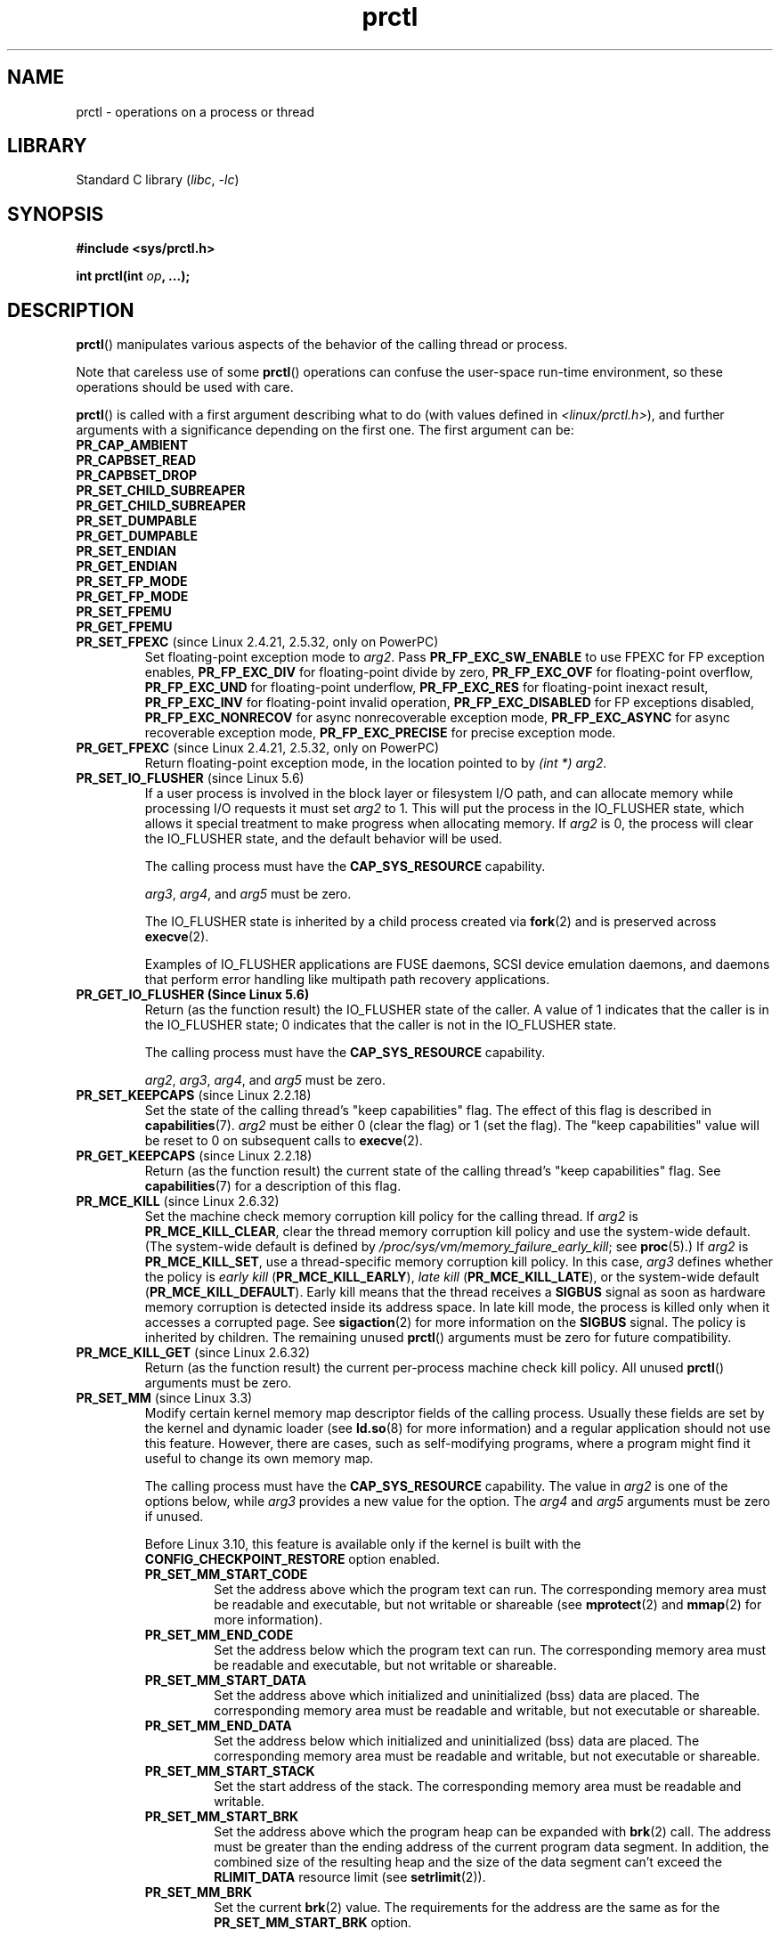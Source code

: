 .\" Copyright (C) 1998 Andries Brouwer (aeb@cwi.nl)
.\" and Copyright (C) 2002, 2006, 2008, 2012, 2013, 2015 Michael Kerrisk <mtk.manpages@gmail.com>
.\" and Copyright Guillem Jover <guillem@hadrons.org>
.\" and Copyright (C) 2010 Andi Kleen <andi@firstfloor.org>
.\" and Copyright (C) 2012 Cyrill Gorcunov <gorcunov@openvz.org>
.\" and Copyright (C) 2014 Dave Hansen / Intel
.\" and Copyright (c) 2016 Eugene Syromyatnikov <evgsyr@gmail.com>
.\" and Copyright (c) 2018 Konrad Rzeszutek Wilk <konrad.wilk@oracle.com>
.\" and Copyright (c) 2020 Dave Martin <Dave.Martin@arm.com>
.\"
.\" SPDX-License-Identifier: Linux-man-pages-copyleft
.\"
.\" Modified Thu Nov 11 04:19:42 MET 1999, aeb: added PR_GET_PDEATHSIG
.\" Modified 27 Jun 02, Michael Kerrisk
.\" 	Added
.\"	PR_SET_KEEPCAPS, PR_GET_KEEPCAPS
.\" Modified 2006-08-30 Guillem Jover <guillem@hadrons.org>
.\"	Updated Linux versions where the options where introduced.
.\"	Added PR_SET_TIMING, PR_GET_TIMING, PR_SET_NAME, PR_GET_NAME,
.\"	PR_SET_UNALIGN, PR_GET_UNALIGN,
.\"	PR_SET_FPEXC, PR_GET_FPEXC
.\" 2008-06-13 Erik Bosman, <ejbosman@cs.vu.nl>
.\"     Document PR_GET_TSC and PR_SET_TSC.
.\" 2008-06-15 mtk, Document PR_SET_SECCOMP, PR_GET_SECCOMP
.\" 2009-10-03 Andi Kleen, document PR_MCE_KILL
.\" 2012-04 Cyrill Gorcunov, Document PR_SET_MM
.\" 2012-04-25 Michael Kerrisk, Document PR_TASK_PERF_EVENTS_DISABLE and
.\"				PR_TASK_PERF_EVENTS_ENABLE
.\" 2012-09-20 Kees Cook, update PR_SET_SECCOMP for mode 2
.\" 2012-09-20 Kees Cook, document PR_SET_NO_NEW_PRIVS, PR_GET_NO_NEW_PRIVS
.\" 2012-10-25 Michael Kerrisk, Document PR_SET_TIMERSLACK and
.\"                             PR_GET_TIMERSLACK
.\" 2013-01-10 Kees Cook, document PR_SET_PTRACER
.\" 2014-11-10 Dave Hansen, document PR_MPX_{EN,DIS}ABLE_MANAGEMENT
.\"
.\"
.TH prctl 2 (date) "Linux man-pages (unreleased)"
.SH NAME
prctl \- operations on a process or thread
.SH LIBRARY
Standard C library
.RI ( libc ", " \-lc )
.SH SYNOPSIS
.nf
.B #include <sys/prctl.h>
.P
.BI "int prctl(int " op ", ...);"
.fi
.SH DESCRIPTION
.BR prctl ()
manipulates various aspects of the behavior
of the calling thread or process.
.P
Note that careless use of some
.BR prctl ()
operations can confuse the user-space run-time environment,
so these operations should be used with care.
.P
.BR prctl ()
is called with a first argument describing what to do
(with values defined in \fI<linux/prctl.h>\fP), and further
arguments with a significance depending on the first one.
The first argument can be:
.\"
.TP
.B PR_CAP_AMBIENT
.TQ
.B PR_CAPBSET_READ
.TQ
.B PR_CAPBSET_DROP
.TQ
.B PR_SET_CHILD_SUBREAPER
.TQ
.B PR_GET_CHILD_SUBREAPER
.TQ
.B PR_SET_DUMPABLE
.TQ
.B PR_GET_DUMPABLE
.TQ
.B PR_SET_ENDIAN
.TQ
.B PR_GET_ENDIAN
.TQ
.B PR_SET_FP_MODE
.TQ
.B PR_GET_FP_MODE
.TQ
.B PR_SET_FPEMU
.TQ
.B PR_GET_FPEMU
.\" prctl PR_SET_FPEXC
.TP
.BR PR_SET_FPEXC " (since Linux 2.4.21, 2.5.32, only on PowerPC)"
Set floating-point exception mode to \fIarg2\fP.
Pass \fBPR_FP_EXC_SW_ENABLE\fP to use FPEXC for FP exception enables,
\fBPR_FP_EXC_DIV\fP for floating-point divide by zero,
\fBPR_FP_EXC_OVF\fP for floating-point overflow,
\fBPR_FP_EXC_UND\fP for floating-point underflow,
\fBPR_FP_EXC_RES\fP for floating-point inexact result,
\fBPR_FP_EXC_INV\fP for floating-point invalid operation,
\fBPR_FP_EXC_DISABLED\fP for FP exceptions disabled,
\fBPR_FP_EXC_NONRECOV\fP for async nonrecoverable exception mode,
\fBPR_FP_EXC_ASYNC\fP for async recoverable exception mode,
\fBPR_FP_EXC_PRECISE\fP for precise exception mode.
.\" prctl PR_GET_FPEXC
.TP
.BR PR_GET_FPEXC " (since Linux 2.4.21, 2.5.32, only on PowerPC)"
Return floating-point exception mode,
in the location pointed to by
.IR "(int\~*) arg2" .
.\" prctl PR_SET_IO_FLUSHER
.TP
.BR PR_SET_IO_FLUSHER " (since Linux 5.6)"
If a user process is involved in the block layer or filesystem I/O path,
and can allocate memory while processing I/O requests it must set
\fIarg2\fP to 1.
This will put the process in the IO_FLUSHER state,
which allows it special treatment to make progress when allocating memory.
If \fIarg2\fP is 0, the process will clear the IO_FLUSHER state, and
the default behavior will be used.
.IP
The calling process must have the
.B CAP_SYS_RESOURCE
capability.
.IP
.IR arg3 ,
.IR arg4 ,
and
.I arg5
must be zero.
.IP
The IO_FLUSHER state is inherited by a child process created via
.BR fork (2)
and is preserved across
.BR execve (2).
.IP
Examples of IO_FLUSHER applications are FUSE daemons, SCSI device
emulation daemons, and daemons that perform error handling like multipath
path recovery applications.
.\" prctl PR_GET_IO_FLUSHER
.TP
.B PR_GET_IO_FLUSHER (Since Linux 5.6)
Return (as the function result) the IO_FLUSHER state of the caller.
A value of 1 indicates that the caller is in the IO_FLUSHER state;
0 indicates that the caller is not in the IO_FLUSHER state.
.IP
The calling process must have the
.B CAP_SYS_RESOURCE
capability.
.IP
.IR arg2 ,
.IR arg3 ,
.IR arg4 ,
and
.I arg5
must be zero.
.\" prctl PR_SET_KEEPCAPS
.TP
.BR PR_SET_KEEPCAPS " (since Linux 2.2.18)"
Set the state of the calling thread's "keep capabilities" flag.
The effect of this flag is described in
.BR capabilities (7).
.I arg2
must be either 0 (clear the flag)
or 1 (set the flag).
The "keep capabilities" value will be reset to 0 on subsequent calls to
.BR execve (2).
.\" prctl PR_GET_KEEPCAPS
.TP
.BR PR_GET_KEEPCAPS " (since Linux 2.2.18)"
Return (as the function result) the current state of the calling thread's
"keep capabilities" flag.
See
.BR capabilities (7)
for a description of this flag.
.\" prctl PR_MCE_KILL
.TP
.BR PR_MCE_KILL " (since Linux 2.6.32)"
Set the machine check memory corruption kill policy for the calling thread.
If
.I arg2
is
.BR PR_MCE_KILL_CLEAR ,
clear the thread memory corruption kill policy and use the system-wide default.
(The system-wide default is defined by
.IR /proc/sys/vm/memory_failure_early_kill ;
see
.BR proc (5).)
If
.I arg2
is
.BR PR_MCE_KILL_SET ,
use a thread-specific memory corruption kill policy.
In this case,
.I arg3
defines whether the policy is
.I early kill
.RB ( PR_MCE_KILL_EARLY ),
.I late kill
.RB ( PR_MCE_KILL_LATE ),
or the system-wide default
.RB ( PR_MCE_KILL_DEFAULT ).
Early kill means that the thread receives a
.B SIGBUS
signal as soon as hardware memory corruption is detected inside
its address space.
In late kill mode, the process is killed only when it accesses a corrupted page.
See
.BR sigaction (2)
for more information on the
.B SIGBUS
signal.
The policy is inherited by children.
The remaining unused
.BR prctl ()
arguments must be zero for future compatibility.
.\" prctl PR_MCE_KILL_GET
.TP
.BR PR_MCE_KILL_GET " (since Linux 2.6.32)"
Return (as the function result)
the current per-process machine check kill policy.
All unused
.BR prctl ()
arguments must be zero.
.\" prctl PR_SET_MM
.TP
.BR PR_SET_MM " (since Linux 3.3)"
.\" commit 028ee4be34a09a6d48bdf30ab991ae933a7bc036
Modify certain kernel memory map descriptor fields
of the calling process.
Usually these fields are set by the kernel and dynamic loader (see
.BR ld.so (8)
for more information) and a regular application should not use this feature.
However, there are cases, such as self-modifying programs,
where a program might find it useful to change its own memory map.
.IP
The calling process must have the
.B CAP_SYS_RESOURCE
capability.
The value in
.I arg2
is one of the options below, while
.I arg3
provides a new value for the option.
The
.I arg4
and
.I arg5
arguments must be zero if unused.
.IP
Before Linux 3.10,
.\" commit 52b3694157e3aa6df871e283115652ec6f2d31e0
this feature is available only if the kernel is built with the
.B CONFIG_CHECKPOINT_RESTORE
option enabled.
.RS
.TP
.B PR_SET_MM_START_CODE
Set the address above which the program text can run.
The corresponding memory area must be readable and executable,
but not writable or shareable (see
.BR mprotect (2)
and
.BR mmap (2)
for more information).
.TP
.B PR_SET_MM_END_CODE
Set the address below which the program text can run.
The corresponding memory area must be readable and executable,
but not writable or shareable.
.TP
.B PR_SET_MM_START_DATA
Set the address above which initialized and
uninitialized (bss) data are placed.
The corresponding memory area must be readable and writable,
but not executable or shareable.
.TP
.B PR_SET_MM_END_DATA
Set the address below which initialized and
uninitialized (bss) data are placed.
The corresponding memory area must be readable and writable,
but not executable or shareable.
.TP
.B PR_SET_MM_START_STACK
Set the start address of the stack.
The corresponding memory area must be readable and writable.
.TP
.B PR_SET_MM_START_BRK
Set the address above which the program heap can be expanded with
.BR brk (2)
call.
The address must be greater than the ending address of
the current program data segment.
In addition, the combined size of the resulting heap and
the size of the data segment can't exceed the
.B RLIMIT_DATA
resource limit (see
.BR setrlimit (2)).
.TP
.B PR_SET_MM_BRK
Set the current
.BR brk (2)
value.
The requirements for the address are the same as for the
.B PR_SET_MM_START_BRK
option.
.P
The following options are available since Linux 3.5.
.\" commit fe8c7f5cbf91124987106faa3bdf0c8b955c4cf7
.TP
.B PR_SET_MM_ARG_START
Set the address above which the program command line is placed.
.TP
.B PR_SET_MM_ARG_END
Set the address below which the program command line is placed.
.TP
.B PR_SET_MM_ENV_START
Set the address above which the program environment is placed.
.TP
.B PR_SET_MM_ENV_END
Set the address below which the program environment is placed.
.IP
The address passed with
.BR PR_SET_MM_ARG_START ,
.BR PR_SET_MM_ARG_END ,
.BR PR_SET_MM_ENV_START ,
and
.B PR_SET_MM_ENV_END
should belong to a process stack area.
Thus, the corresponding memory area must be readable, writable, and
(depending on the kernel configuration) have the
.B MAP_GROWSDOWN
attribute set (see
.BR mmap (2)).
.TP
.B PR_SET_MM_AUXV
Set a new auxiliary vector.
The
.I arg3
argument should provide the address of the vector.
The
.I arg4
is the size of the vector.
.TP
.B PR_SET_MM_EXE_FILE
.\" commit b32dfe377102ce668775f8b6b1461f7ad428f8b6
Supersede the
.IR /proc/ pid /exe
symbolic link with a new one pointing to a new executable file
identified by the file descriptor provided in
.I arg3
argument.
The file descriptor should be obtained with a regular
.BR open (2)
call.
.IP
To change the symbolic link, one needs to unmap all existing
executable memory areas, including those created by the kernel itself
(for example the kernel usually creates at least one executable
memory area for the ELF
.I .text
section).
.IP
In Linux 4.9 and earlier, the
.\" commit 3fb4afd9a504c2386b8435028d43283216bf588e
.B PR_SET_MM_EXE_FILE
operation can be performed only once in a process's lifetime;
attempting to perform the operation a second time results in the error
.BR EPERM .
This restriction was enforced for security reasons that were subsequently
deemed specious,
and the restriction was removed in Linux 4.10 because some
user-space applications needed to perform this operation more than once.
.P
The following options are available since Linux 3.18.
.\" commit f606b77f1a9e362451aca8f81d8f36a3a112139e
.TP
.B PR_SET_MM_MAP
Provides one-shot access to all the addresses by passing in a
.I struct prctl_mm_map
(as defined in \fI<linux/prctl.h>\fP).
The
.I arg4
argument should provide the size of the struct.
.IP
This feature is available only if the kernel is built with the
.B CONFIG_CHECKPOINT_RESTORE
option enabled.
.TP
.B PR_SET_MM_MAP_SIZE
Returns the size of the
.I struct prctl_mm_map
the kernel expects.
This allows user space to find a compatible struct.
The
.I arg3
argument should be a pointer to an unsigned int.
.IP
This feature is available only if the kernel is built with the
.B CONFIG_CHECKPOINT_RESTORE
option enabled.
.RE
.\" prctl PR_SET_VMA
.TP
.BR PR_SET_VMA " (since Linux 5.17)"
.\" Commit 9a10064f5625d5572c3626c1516e0bebc6c9fe9b
Sets an attribute specified in
.I arg2
for virtual memory areas starting from the address specified in
.I arg3
and spanning the size specified in
.IR arg4 .
.I arg5
specifies the value of the attribute to be set.
.IP
Note that assigning an attribute to a virtual memory area
might prevent it from being merged with adjacent virtual memory areas
due to the difference in that attribute's value.
.IP
Currently,
.I arg2
must be one of:
.RS
.TP
.B PR_SET_VMA_ANON_NAME
Set a name for anonymous virtual memory areas.
.I arg5
should be a pointer to a null-terminated string containing the name.
The name length including null byte cannot exceed 80 bytes.
If
.I arg5
is NULL, the name of the appropriate anonymous virtual memory areas
will be reset.
The name can contain only printable ascii characters (including space),
except \[aq][\[aq], \[aq]]\[aq], \[aq]\e\[aq], \[aq]$\[aq], and \[aq]\[ga]\[aq].
.RE
.\" prctl PR_MPX_ENABLE_MANAGEMENT
.TP
.B PR_MPX_ENABLE_MANAGEMENT
.TQ
.BR PR_MPX_DISABLE_MANAGEMENT " (since Linux 3.19, removed in Linux 5.4; only on x86)"
.\" commit fe3d197f84319d3bce379a9c0dc17b1f48ad358c
.\" See also http://lwn.net/Articles/582712/
.\" See also https://gcc.gnu.org/wiki/Intel%20MPX%20support%20in%20the%20GCC%20compiler
Enable or disable kernel management of Memory Protection eXtensions (MPX)
bounds tables.
The
.IR arg2 ,
.IR arg3 ,
.IR arg4 ,
and
.I arg5
.\" commit e9d1b4f3c60997fe197bf0243cb4a41a44387a88
arguments must be zero.
.IP
MPX is a hardware-assisted mechanism for performing bounds checking on
pointers.
It consists of a set of registers storing bounds information
and a set of special instruction prefixes that tell the CPU on which
instructions it should do bounds enforcement.
There is a limited number of these registers and
when there are more pointers than registers,
their contents must be "spilled" into a set of tables.
These tables are called "bounds tables" and the MPX
.BR prctl ()
operations control
whether the kernel manages their allocation and freeing.
.IP
When management is enabled, the kernel will take over allocation
and freeing of the bounds tables.
It does this by trapping the #BR exceptions that result
at first use of missing bounds tables and
instead of delivering the exception to user space,
it allocates the table and populates the bounds directory
with the location of the new table.
For freeing, the kernel checks to see if bounds tables are
present for memory which is not allocated, and frees them if so.
.IP
Before enabling MPX management using
.BR PR_MPX_ENABLE_MANAGEMENT ,
the application must first have allocated a user-space buffer for
the bounds directory and placed the location of that directory in the
.I bndcfgu
register.
.IP
These calls fail if the CPU or kernel does not support MPX.
Kernel support for MPX is enabled via the
.B CONFIG_X86_INTEL_MPX
configuration option.
You can check whether the CPU supports MPX by looking for the
.I mpx
CPUID bit, like with the following command:
.IP
.in +4n
.EX
cat /proc/cpuinfo | grep \[aq] mpx \[aq]
.EE
.in
.IP
A thread may not switch in or out of long (64-bit) mode while MPX is
enabled.
.IP
All threads in a process are affected by these calls.
.IP
The child of a
.BR fork (2)
inherits the state of MPX management.
During
.BR execve (2),
MPX management is reset to a state as if
.B PR_MPX_DISABLE_MANAGEMENT
had been called.
.IP
For further information on Intel MPX, see the kernel source file
.IR Documentation/x86/intel_mpx.txt .
.IP
.\" commit f240652b6032b48ad7fa35c5e701cc4c8d697c0b
.\" See also https://lkml.kernel.org/r/20190705175321.DB42F0AD@viggo.jf.intel.com
Due to a lack of toolchain support,
.BR PR_MPX_ENABLE_MANAGEMENT " and " PR_MPX_DISABLE_MANAGEMENT
are not supported in Linux 5.4 and later.
.\" prctl PR_SET_NAME
.TP
.BR PR_SET_NAME " (since Linux 2.6.9)"
Set the name of the calling thread,
using the value in the location pointed to by
.IR "(char\~*) arg2" .
The name can be up to 16 bytes long,
.\" TASK_COMM_LEN in include/linux/sched.h
including the terminating null byte.
(If the length of the string, including the terminating null byte,
exceeds 16 bytes, the string is silently truncated.)
This is the same attribute that can be set via
.BR pthread_setname_np (3)
and retrieved using
.BR pthread_getname_np (3).
The attribute is likewise accessible via
.IR /proc/self/task/ tid /comm
(see
.BR proc (5)),
where
.I tid
is the thread ID of the calling thread, as returned by
.BR gettid (2).
.\" prctl PR_GET_NAME
.TP
.BR PR_GET_NAME " (since Linux 2.6.11)"
Return the name of the calling thread,
in the buffer pointed to by
.IR "(char\~*) arg2" .
The buffer should allow space for up to 16 bytes;
the returned string will be null-terminated.
.\" prctl PR_SET_NO_NEW_PRIVS
.TP
.BR PR_SET_NO_NEW_PRIVS " (since Linux 3.5)"
Set the calling thread's
.I no_new_privs
attribute to the value in
.IR arg2 .
With
.I no_new_privs
set to 1,
.BR execve (2)
promises not to grant privileges to do anything
that could not have been done without the
.BR execve (2)
call (for example,
rendering the set-user-ID and set-group-ID mode bits,
and file capabilities non-functional).
Once set, the
.I no_new_privs
attribute cannot be unset.
The setting of this attribute is inherited by children created by
.BR fork (2)
and
.BR clone (2),
and preserved across
.BR execve (2).
.IP
Since Linux 4.10,
the value of a thread's
.I no_new_privs
attribute can be viewed via the
.I NoNewPrivs
field in the
.IR /proc/ pid /status
file.
.IP
For more information, see the kernel source file
.I Documentation/userspace\-api/no_new_privs.rst
.\" commit 40fde647ccb0ae8c11d256d271e24d385eed595b
(or
.I Documentation/prctl/no_new_privs.txt
before Linux 4.13).
See also
.BR seccomp (2).
.\" prctl PR_GET_NO_NEW_PRIVS
.TP
.BR PR_GET_NO_NEW_PRIVS " (since Linux 3.5)"
Return (as the function result) the value of the
.I no_new_privs
attribute for the calling thread.
A value of 0 indicates the regular
.BR execve (2)
behavior.
A value of 1 indicates
.BR execve (2)
will operate in the privilege-restricting mode described above.
.\" prctl PR_PAC_RESET_KEYS
.\" commit ba830885656414101b2f8ca88786524d4bb5e8c1
.TP
.BR PR_PAC_RESET_KEYS " (since Linux 5.0, only on arm64)"
Securely reset the thread's pointer authentication keys
to fresh random values generated by the kernel.
.IP
The set of keys to be reset is specified by
.IR arg2 ,
which must be a logical OR of zero or more of the following:
.RS
.TP
.B PR_PAC_APIAKEY
instruction authentication key A
.TP
.B PR_PAC_APIBKEY
instruction authentication key B
.TP
.B PR_PAC_APDAKEY
data authentication key A
.TP
.B PR_PAC_APDBKEY
data authentication key B
.TP
.B PR_PAC_APGAKEY
generic authentication \[lq]A\[rq] key.
.IP
(Yes folks, there really is no generic B key.)
.RE
.IP
As a special case, if
.I arg2
is zero, then all the keys are reset.
Since new keys could be added in future,
this is the recommended way to completely wipe the existing keys
when establishing a clean execution context.
Note that there is no need to use
.B PR_PAC_RESET_KEYS
in preparation for calling
.BR execve (2),
since
.BR execve (2)
resets all the pointer authentication keys.
.IP
The remaining arguments
.IR arg3 ", " arg4 ", and " arg5
must all be zero.
.IP
If the arguments are invalid,
and in particular if
.I arg2
contains set bits that are unrecognized
or that correspond to a key not available on this platform,
then the call fails with error
.BR EINVAL .
.IP
.B Warning:
Because the compiler or run-time environment
may be using some or all of the keys,
a successful
.B PR_PAC_RESET_KEYS
may crash the calling process.
The conditions for using it safely are complex and system-dependent.
Don't use it unless you know what you are doing.
.IP
For more information, see the kernel source file
.I Documentation/arm64/pointer\-authentication.rst
.\"commit b693d0b372afb39432e1c49ad7b3454855bc6bed
(or
.I Documentation/arm64/pointer\-authentication.txt
before Linux 5.3).
.\" prctl PR_SET_PDEATHSIG
.TP
.BR PR_SET_PDEATHSIG " (since Linux 2.1.57)"
Set the parent-death signal
of the calling process to \fIarg2\fP (either a signal value
in the range
.RB [ 1 ,
.IR NSIG\~\-\~1 ],
or
.B 0
to clear).
This is the signal that the calling process will get when its
parent dies.
.IP
.IR Warning :
.\" https://bugzilla.kernel.org/show_bug.cgi?id=43300
the "parent" in this case is considered to be the
.I thread
that created this process.
In other words, the signal will be sent when that thread terminates
(via, for example,
.BR pthread_exit (3)),
rather than after all of the threads in the parent process terminate.
.IP
The parent-death signal is sent upon subsequent termination of the parent
thread and also upon termination of each subreaper process
(see
.BR PR_SET_CHILD_SUBREAPER (2const))
to which the caller is subsequently reparented.
If the parent thread and all ancestor subreapers have already terminated
by the time of the
.B PR_SET_PDEATHSIG
operation, then no parent-death signal is sent to the caller.
.IP
The parent-death signal is process-directed (see
.BR signal (7))
and, if the child installs a handler using the
.BR sigaction (2)
.B SA_SIGINFO
flag, the
.I si_pid
field of the
.I siginfo_t
argument of the handler contains the PID of the terminating parent process.
.IP
The parent-death signal setting is cleared for the child of a
.BR fork (2).
It is also
(since Linux 2.4.36 / 2.6.23)
.\" commit d2d56c5f51028cb9f3d800882eb6f4cbd3f9099f
cleared when executing a set-user-ID or set-group-ID binary,
or a binary that has associated capabilities (see
.BR capabilities (7));
otherwise, this value is preserved across
.BR execve (2).
The parent-death signal setting is also cleared upon changes to
any of the following thread credentials:
.\" FIXME capability changes can also trigger this; see
.\" kernel/cred.c::commit_creds in the Linux 5.6 source.
effective user ID, effective group ID, filesystem user ID,
or filesystem group ID.
.\" prctl PR_GET_PDEATHSIG
.TP
.BR PR_GET_PDEATHSIG " (since Linux 2.3.15)"
Return the current value of the parent process death signal,
in the location pointed to by
.IR "(int\~*) arg2" .
.\" prctl PR_SET_PTRACER
.TP
.BR PR_SET_PTRACER " (since Linux 3.4)"
.\" commit 2d514487faf188938a4ee4fb3464eeecfbdcf8eb
.\" commit bf06189e4d14641c0148bea16e9dd24943862215
This is meaningful only when the Yama LSM is enabled and in mode 1
("restricted ptrace", visible via
.IR /proc/sys/kernel/yama/ptrace_scope ).
When a "ptracer process ID" is passed in \fIarg2\fP,
the caller is declaring that the ptracer process can
.BR ptrace (2)
the calling process as if it were a direct process ancestor.
Each
.B PR_SET_PTRACER
operation replaces the previous "ptracer process ID".
Employing
.B PR_SET_PTRACER
with
.I arg2
set to 0 clears the caller's "ptracer process ID".
If
.I arg2
is
.BR PR_SET_PTRACER_ANY ,
the ptrace restrictions introduced by Yama are effectively disabled for the
calling process.
.IP
For further information, see the kernel source file
.I Documentation/admin\-guide/LSM/Yama.rst
.\" commit 90bb766440f2147486a2acc3e793d7b8348b0c22
(or
.I Documentation/security/Yama.txt
before Linux 4.13).
.\" prctl PR_SET_SECCOMP
.TP
.BR PR_SET_SECCOMP " (since Linux 2.6.23)"
.\" See http://thread.gmane.org/gmane.linux.kernel/542632
.\" [PATCH 0 of 2] seccomp updates
.\" andrea@cpushare.com
Set the secure computing (seccomp) mode for the calling thread, to limit
the available system calls.
The more recent
.BR seccomp (2)
system call provides a superset of the functionality of
.BR PR_SET_SECCOMP ,
and is the preferred interface for new applications.
.IP
The seccomp mode is selected via
.IR arg2 .
(The seccomp constants are defined in
.IR <linux/seccomp.h> .)
The following values can be specified:
.RS
.TP
.BR SECCOMP_MODE_STRICT " (since Linux 2.6.23)"
See the description of
.B SECCOMP_SET_MODE_STRICT
in
.BR seccomp (2).
.IP
This operation is available only
if the kernel is configured with
.B CONFIG_SECCOMP
enabled.
.TP
.BR SECCOMP_MODE_FILTER " (since Linux 3.5)"
The allowed system calls are defined by a pointer
to a Berkeley Packet Filter passed in
.IR arg3 .
This argument is a pointer to
.IR "struct sock_fprog" ;
it can be designed to filter
arbitrary system calls and system call arguments.
See the description of
.B SECCOMP_SET_MODE_FILTER
in
.BR seccomp (2).
.IP
This operation is available only
if the kernel is configured with
.B CONFIG_SECCOMP_FILTER
enabled.
.RE
.IP
For further details on seccomp filtering, see
.BR seccomp (2).
.\" prctl PR_GET_SECCOMP
.TP
.BR PR_GET_SECCOMP " (since Linux 2.6.23)"
Return (as the function result)
the secure computing mode of the calling thread.
If the caller is not in secure computing mode, this operation returns 0;
if the caller is in strict secure computing mode, then the
.BR prctl ()
call will cause a
.B SIGKILL
signal to be sent to the process.
If the caller is in filter mode, and this system call is allowed by the
seccomp filters, it returns 2; otherwise, the process is killed with a
.B SIGKILL
signal.
.IP
This operation is available only
if the kernel is configured with
.B CONFIG_SECCOMP
enabled.
.IP
Since Linux 3.8, the
.I Seccomp
field of the
.IR /proc/ pid /status
file provides a method of obtaining the same information,
without the risk that the process is killed; see
.BR proc (5).
.\" prctl PR_SET_SECUREBITS
.TP
.BR PR_SET_SECUREBITS " (since Linux 2.6.26)"
Set the "securebits" flags of the calling thread to the value supplied in
.IR arg2 .
See
.BR capabilities (7).
.\" prctl PR_GET_SECUREBITS
.TP
.BR PR_GET_SECUREBITS " (since Linux 2.6.26)"
Return (as the function result)
the "securebits" flags of the calling thread.
See
.BR capabilities (7).
.\" prctl PR_GET_SPECULATION_CTRL
.TP
.BR PR_GET_SPECULATION_CTRL " (since Linux 4.17)"
Return (as the function result)
the state of the speculation misfeature specified in
.IR arg2 .
Currently, the only permitted value for this argument is
.B PR_SPEC_STORE_BYPASS
(otherwise the call fails with the error
.BR ENODEV ).
.IP
The return value uses bits 0-3 with the following meaning:
.RS
.TP
.B PR_SPEC_PRCTL
Mitigation can be controlled per thread by
.BR PR_SET_SPECULATION_CTRL .
.TP
.B PR_SPEC_ENABLE
The speculation feature is enabled, mitigation is disabled.
.TP
.B PR_SPEC_DISABLE
The speculation feature is disabled, mitigation is enabled.
.TP
.B PR_SPEC_FORCE_DISABLE
Same as
.B PR_SPEC_DISABLE
but cannot be undone.
.TP
.BR PR_SPEC_DISABLE_NOEXEC " (since Linux 5.1)"
Same as
.BR PR_SPEC_DISABLE ,
but the state will be cleared on
.BR execve (2).
.RE
.IP
If all bits are 0,
then the CPU is not affected by the speculation misfeature.
.IP
If
.B PR_SPEC_PRCTL
is set, then per-thread control of the mitigation is available.
If not set,
.BR prctl ()
for the speculation misfeature will fail.
.IP
The
.IR arg3 ,
.IR arg4 ,
and
.I arg5
arguments must be specified as 0; otherwise the call fails with the error
.BR EINVAL .
.\" prctl PR_SET_SPECULATION_CTRL
.TP
.BR PR_SET_SPECULATION_CTRL " (since Linux 4.17)"
.\" commit b617cfc858161140d69cc0b5cc211996b557a1c7
.\" commit 356e4bfff2c5489e016fdb925adbf12a1e3950ee
Sets the state of the speculation misfeature specified in
.IR arg2 .
The speculation-misfeature settings are per-thread attributes.
.IP
Currently,
.I arg2
must be one of:
.RS
.TP
.B PR_SPEC_STORE_BYPASS
Set the state of the speculative store bypass misfeature.
.\" commit 9137bb27e60e554dab694eafa4cca241fa3a694f
.TP
.BR PR_SPEC_INDIRECT_BRANCH " (since Linux 4.20)"
Set the state of the indirect branch speculation misfeature.
.RE
.IP
If
.I arg2
does not have one of the above values,
then the call fails with the error
.BR ENODEV .
.IP
The
.I arg3
argument is used to hand in the control value,
which is one of the following:
.RS
.TP
.B PR_SPEC_ENABLE
The speculation feature is enabled, mitigation is disabled.
.TP
.B PR_SPEC_DISABLE
The speculation feature is disabled, mitigation is enabled.
.TP
.B PR_SPEC_FORCE_DISABLE
Same as
.BR PR_SPEC_DISABLE ,
but cannot be undone.
A subsequent
.BR prctl (\c
.IR arg2 ,
.BR PR_SPEC_ENABLE )
with the same value for
.I arg2
will fail with the error
.BR EPERM .
.\" commit 71368af9027f18fe5d1c6f372cfdff7e4bde8b48
.TP
.BR PR_SPEC_DISABLE_NOEXEC " (since Linux 5.1)"
Same as
.BR PR_SPEC_DISABLE ,
but the state will be cleared on
.BR execve (2).
Currently only supported for
.I arg2
equal to
.B PR_SPEC_STORE_BYPASS.
.RE
.IP
Any unsupported value in
.I arg3
will result in the call failing with the error
.BR ERANGE .
.IP
The
.I arg4
and
.I arg5
arguments must be specified as 0; otherwise the call fails with the error
.BR EINVAL .
.IP
The speculation feature can also be controlled by the
.B spec_store_bypass_disable
boot parameter.
This parameter may enforce a read-only policy which will result in the
.BR prctl ()
call failing with the error
.BR ENXIO .
For further details, see the kernel source file
.IR Documentation/admin\-guide/kernel\-parameters.txt .
.\" prctl PR_SVE_SET_VL
.\" commit 2d2123bc7c7f843aa9db87720de159a049839862
.\" linux-5.6/Documentation/arm64/sve.rst
.TP
.BR PR_SVE_SET_VL " (since Linux 4.15, only on arm64)"
Configure the thread's SVE vector length,
as specified by
.IR "(int) arg2" .
Arguments
.IR arg3 ,
.IR arg4 ,
and
.I arg5
are ignored.
.IP
The bits of
.I arg2
corresponding to
.B PR_SVE_VL_LEN_MASK
must be set to the desired vector length in bytes.
This is interpreted as an upper bound:
the kernel will select the greatest available vector length
that does not exceed the value specified.
In particular, specifying
.B SVE_VL_MAX
(defined in
.I <asm/sigcontext.h>)
for the
.B PR_SVE_VL_LEN_MASK
bits requests the maximum supported vector length.
.IP
In addition, the other bits of
.I arg2
must be set to one of the following combinations of flags:
.RS
.TP
.B 0
Perform the change immediately.
At the next
.BR execve (2)
in the thread,
the vector length will be reset to the value configured in
.IR /proc/sys/abi/sve_default_vector_length .
.TP
.B PR_SVE_VL_INHERIT
Perform the change immediately.
Subsequent
.BR execve (2)
calls will preserve the new vector length.
.TP
.B PR_SVE_SET_VL_ONEXEC
Defer the change, so that it is performed at the next
.BR execve (2)
in the thread.
Further
.BR execve (2)
calls will reset the vector length to the value configured in
.IR /proc/sys/abi/sve_default_vector_length .
.TP
.B "PR_SVE_SET_VL_ONEXEC | PR_SVE_VL_INHERIT"
Defer the change, so that it is performed at the next
.BR execve (2)
in the thread.
Further
.BR execve (2)
calls will preserve the new vector length.
.RE
.IP
In all cases,
any previously pending deferred change is canceled.
.IP
The call fails with error
.B EINVAL
if SVE is not supported on the platform, if
.I arg2
is unrecognized or invalid, or the value in the bits of
.I arg2
corresponding to
.B PR_SVE_VL_LEN_MASK
is outside the range
.BR SVE_VL_MIN .. SVE_VL_MAX
or is not a multiple of 16.
.IP
On success,
a nonnegative value is returned that describes the
.I selected
configuration.
If
.B PR_SVE_SET_VL_ONEXEC
was included in
.IR arg2 ,
then the configuration described by the return value
will take effect at the next
.BR execve (2).
Otherwise, the configuration is already in effect when the
.B PR_SVE_SET_VL
call returns.
In either case, the value is encoded in the same way as the return value of
.BR PR_SVE_GET_VL .
Note that there is no explicit flag in the return value
corresponding to
.BR PR_SVE_SET_VL_ONEXEC .
.IP
The configuration (including any pending deferred change)
is inherited across
.BR fork (2)
and
.BR clone (2).
.IP
For more information, see the kernel source file
.I Documentation/arm64/sve.rst
.\"commit b693d0b372afb39432e1c49ad7b3454855bc6bed
(or
.I Documentation/arm64/sve.txt
before Linux 5.3).
.IP
.B Warning:
Because the compiler or run-time environment
may be using SVE, using this call without the
.B PR_SVE_SET_VL_ONEXEC
flag may crash the calling process.
The conditions for using it safely are complex and system-dependent.
Don't use it unless you really know what you are doing.
.\" prctl PR_SVE_GET_VL
.TP
.BR PR_SVE_GET_VL " (since Linux 4.15, only on arm64)"
Get the thread's current SVE vector length configuration.
.IP
Arguments
.IR arg2 ", " arg3 ", " arg4 ", and " arg5
are ignored.
.IP
Provided that the kernel and platform support SVE,
this operation always succeeds,
returning a nonnegative value that describes the
.I current
configuration.
The bits corresponding to
.B PR_SVE_VL_LEN_MASK
contain the currently configured vector length in bytes.
The bit corresponding to
.B PR_SVE_VL_INHERIT
indicates whether the vector length will be inherited
across
.BR execve (2).
.IP
Note that there is no way to determine whether there is
a pending vector length change that has not yet taken effect.
.IP
For more information, see the kernel source file
.I Documentation/arm64/sve.rst
.\"commit b693d0b372afb39432e1c49ad7b3454855bc6bed
(or
.I Documentation/arm64/sve.txt
before Linux 5.3).
.TP
.\" prctl PR_SET_SYSCALL_USER_DISPATCH
.\" commit 1446e1df9eb183fdf81c3f0715402f1d7595d4
.BR PR_SET_SYSCALL_USER_DISPATCH " (since Linux 5.11, x86 only)"
Configure the Syscall User Dispatch mechanism
for the calling thread.
This mechanism allows an application
to selectively intercept system calls
so that they can be handled within the application itself.
Interception takes the form of a thread-directed
.B SIGSYS
signal that is delivered to the thread
when it makes a system call.
If intercepted,
the system call is not executed by the kernel.
.IP
To enable this mechanism,
.I arg2
should be set to
.BR PR_SYS_DISPATCH_ON .
Once enabled, further system calls will be selectively intercepted,
depending on a control variable provided by user space.
In this case,
.I arg3
and
.I arg4
respectively identify the
.I offset
and
.I length
of a single contiguous memory region in the process address space
from where system calls are always allowed to be executed,
regardless of the control variable.
(Typically, this area would include the area of memory
containing the C library.)
.IP
.I arg5
points to a char-sized variable
that is a fast switch to allow/block system call execution
without the overhead of doing another system call
to re-configure Syscall User Dispatch.
This control variable can either be set to
.B SYSCALL_DISPATCH_FILTER_BLOCK
to block system calls from executing
or to
.B SYSCALL_DISPATCH_FILTER_ALLOW
to temporarily allow them to be executed.
This value is checked by the kernel
on every system call entry,
and any unexpected value will raise
an uncatchable
.B SIGSYS
at that time,
killing the application.
.IP
When a system call is intercepted,
the kernel sends a thread-directed
.B SIGSYS
signal to the triggering thread.
Various fields will be set in the
.I siginfo_t
structure (see
.BR sigaction (2))
associated with the signal:
.RS
.IP \[bu] 3
.I si_signo
will contain
.BR SIGSYS .
.IP \[bu]
.I si_call_addr
will show the address of the system call instruction.
.IP \[bu]
.I si_syscall
and
.I si_arch
will indicate which system call was attempted.
.IP \[bu]
.I si_code
will contain
.BR SYS_USER_DISPATCH .
.IP \[bu]
.I si_errno
will be set to 0.
.RE
.IP
The program counter will be as though the system call happened
(i.e., the program counter will not point to the system call instruction).
.IP
When the signal handler returns to the kernel,
the system call completes immediately
and returns to the calling thread,
without actually being executed.
If necessary
(i.e., when emulating the system call on user space.),
the signal handler should set the system call return value
to a sane value,
by modifying the register context stored in the
.I ucontext
argument of the signal handler.
See
.BR sigaction (2),
.BR sigreturn (2),
and
.BR getcontext (3)
for more information.
.IP
If
.I arg2
is set to
.BR PR_SYS_DISPATCH_OFF ,
Syscall User Dispatch is disabled for that thread.
the remaining arguments must be set to 0.
.IP
The setting is not preserved across
.BR fork (2),
.BR clone (2),
or
.BR execve (2).
.IP
For more information,
see the kernel source file
.I Documentation/admin\-guide/syscall\-user\-dispatch.rst
.\" prctl PR_SET_TAGGED_ADDR_CTRL
.\" commit 63f0c60379650d82250f22e4cf4137ef3dc4f43d
.TP
.BR PR_SET_TAGGED_ADDR_CTRL " (since Linux 5.4, only on arm64)"
Controls support for passing tagged user-space addresses to the kernel
(i.e., addresses where bits 56\[em]63 are not all zero).
.IP
The level of support is selected by
.IR "arg2" ,
which can be one of the following:
.RS
.TP
.B 0
Addresses that are passed
for the purpose of being dereferenced by the kernel
must be untagged.
.TP
.B PR_TAGGED_ADDR_ENABLE
Addresses that are passed
for the purpose of being dereferenced by the kernel
may be tagged, with the exceptions summarized below.
.RE
.IP
The remaining arguments
.IR arg3 ", " arg4 ", and " arg5
must all be zero.
.\" Enforcement added in
.\" commit 3e91ec89f527b9870fe42dcbdb74fd389d123a95
.IP
On success, the mode specified in
.I arg2
is set for the calling thread and the return value is 0.
If the arguments are invalid,
the mode specified in
.I arg2
is unrecognized,
or if this feature is unsupported by the kernel
or disabled via
.IR /proc/sys/abi/tagged_addr_disabled ,
the call fails with the error
.BR EINVAL .
.IP
In particular, if
.BR prctl ( PR_SET_TAGGED_ADDR_CTRL ,
0, 0, 0, 0)
fails with
.BR EINVAL ,
then all addresses passed to the kernel must be untagged.
.IP
Irrespective of which mode is set,
addresses passed to certain interfaces
must always be untagged:
.RS
.IP \[bu] 3
.BR brk (2),
.BR mmap (2),
.BR shmat (2),
.BR shmdt (2),
and the
.I new_address
argument of
.BR mremap (2).
.IP
(Prior to Linux 5.6 these accepted tagged addresses,
but the behaviour may not be what you expect.
Don't rely on it.)
.IP \[bu]
\[oq]polymorphic\[cq] interfaces
that accept pointers to arbitrary types cast to a
.I void *
or other generic type, specifically
.BR prctl (),
.BR ioctl (2),
and in general
.BR setsockopt (2)
(only certain specific
.BR setsockopt (2)
options allow tagged addresses).
.RE
.IP
This list of exclusions may shrink
when moving from one kernel version to a later kernel version.
While the kernel may make some guarantees
for backwards compatibility reasons,
for the purposes of new software
the effect of passing tagged addresses to these interfaces
is unspecified.
.IP
The mode set by this call is inherited across
.BR fork (2)
and
.BR clone (2).
The mode is reset by
.BR execve (2)
to 0
(i.e., tagged addresses not permitted in the user/kernel ABI).
.IP
For more information, see the kernel source file
.IR Documentation/arm64/tagged\-address\-abi.rst .
.IP
.B Warning:
This call is primarily intended for use by the run-time environment.
A successful
.B PR_SET_TAGGED_ADDR_CTRL
call elsewhere may crash the calling process.
The conditions for using it safely are complex and system-dependent.
Don't use it unless you know what you are doing.
.\" prctl PR_GET_TAGGED_ADDR_CTRL
.\" commit 63f0c60379650d82250f22e4cf4137ef3dc4f43d
.TP
.BR PR_GET_TAGGED_ADDR_CTRL " (since Linux 5.4, only on arm64)"
Returns the current tagged address mode
for the calling thread.
.IP
Arguments
.IR arg2 ", " arg3 ", " arg4 ", and " arg5
must all be zero.
.IP
If the arguments are invalid
or this feature is disabled or unsupported by the kernel,
the call fails with
.BR EINVAL .
In particular, if
.BR prctl ( PR_GET_TAGGED_ADDR_CTRL ,
0, 0, 0, 0)
fails with
.BR EINVAL ,
then this feature is definitely either unsupported,
or disabled via
.IR /proc/sys/abi/tagged_addr_disabled .
In this case,
all addresses passed to the kernel must be untagged.
.IP
Otherwise, the call returns a nonnegative value
describing the current tagged address mode,
encoded in the same way as the
.I arg2
argument of
.BR PR_SET_TAGGED_ADDR_CTRL .
.IP
For more information, see the kernel source file
.IR Documentation/arm64/tagged\-address\-abi.rst .
.\"
.\" prctl PR_TASK_PERF_EVENTS_DISABLE
.TP
.BR PR_TASK_PERF_EVENTS_DISABLE " (since Linux 2.6.31)"
Disable all performance counters attached to the calling process,
regardless of whether the counters were created by
this process or another process.
Performance counters created by the calling process for other
processes are unaffected.
For more information on performance counters, see the Linux kernel source file
.IR tools/perf/design.txt .
.IP
Originally called
.BR PR_TASK_PERF_COUNTERS_DISABLE ;
.\" commit 1d1c7ddbfab358445a542715551301b7fc363e28
renamed (retaining the same numerical value)
in Linux 2.6.32.
.\"
.\" prctl PR_TASK_PERF_EVENTS_ENABLE
.TP
.BR PR_TASK_PERF_EVENTS_ENABLE " (since Linux 2.6.31)"
The converse of
.BR PR_TASK_PERF_EVENTS_DISABLE ;
enable performance counters attached to the calling process.
.IP
Originally called
.BR PR_TASK_PERF_COUNTERS_ENABLE ;
.\" commit 1d1c7ddbfab358445a542715551301b7fc363e28
renamed
.\" commit cdd6c482c9ff9c55475ee7392ec8f672eddb7be6
in Linux 2.6.32.
.\"
.\" prctl PR_SET_THP_DISABLE
.TP
.BR PR_SET_THP_DISABLE " (since Linux 3.15)"
.\" commit a0715cc22601e8830ace98366c0c2bd8da52af52
Set the state of the "THP disable" flag for the calling thread.
If
.I arg2
has a nonzero value, the flag is set, otherwise it is cleared.
Setting this flag provides a method
for disabling transparent huge pages
for jobs where the code cannot be modified, and using a malloc hook with
.BR madvise (2)
is not an option (i.e., statically allocated data).
The setting of the "THP disable" flag is inherited by a child created via
.BR fork (2)
and is preserved across
.BR execve (2).
.\" prctl PR_GET_THP_DISABLE
.TP
.BR PR_GET_THP_DISABLE " (since Linux 3.15)"
Return (as the function result) the current setting of the "THP disable"
flag for the calling thread:
either 1, if the flag is set, or 0, if it is not.
.\" prctl PR_GET_TID_ADDRESS
.TP
.BR PR_GET_TID_ADDRESS " (since Linux 3.5)"
.\" commit 300f786b2683f8bb1ec0afb6e1851183a479c86d
Return the
.I clear_child_tid
address set by
.BR set_tid_address (2)
and the
.BR clone (2)
.B CLONE_CHILD_CLEARTID
flag, in the location pointed to by
.IR "(int\~**)\~arg2" .
This feature is available only if the kernel is built with the
.B CONFIG_CHECKPOINT_RESTORE
option enabled.
Note that since the
.BR prctl ()
system call does not have a compat implementation for
the AMD64 x32 and MIPS n32 ABIs,
and the kernel writes out a pointer using the kernel's pointer size,
this operation expects a user-space buffer of 8 (not 4) bytes on these ABIs.
.\" prctl PR_SET_TIMERSLACK
.TP
.BR PR_SET_TIMERSLACK " (since Linux 2.6.28)"
.\" See https://lwn.net/Articles/369549/
.\" commit 6976675d94042fbd446231d1bd8b7de71a980ada
Each thread has two associated timer slack values:
a "default" value, and a "current" value.
This operation sets the "current" timer slack value for the calling thread.
.I arg2
is an unsigned long value, then maximum "current" value is ULONG_MAX and
the minimum "current" value is 1.
If the nanosecond value supplied in
.I arg2
is greater than zero, then the "current" value is set to this value.
If
.I arg2
is equal to zero,
the "current" timer slack is reset to the
thread's "default" timer slack value.
.IP
The "current" timer slack is used by the kernel to group timer expirations
for the calling thread that are close to one another;
as a consequence, timer expirations for the thread may be
up to the specified number of nanoseconds late (but will never expire early).
Grouping timer expirations can help reduce system power consumption
by minimizing CPU wake-ups.
.IP
The timer expirations affected by timer slack are those set by
.BR select (2),
.BR pselect (2),
.BR poll (2),
.BR ppoll (2),
.BR epoll_wait (2),
.BR epoll_pwait (2),
.BR clock_nanosleep (2),
.BR nanosleep (2),
and
.BR futex (2)
(and thus the library functions implemented via futexes, including
.\" List obtained by grepping for futex usage in glibc source
.BR pthread_cond_timedwait (3),
.BR pthread_mutex_timedlock (3),
.BR pthread_rwlock_timedrdlock (3),
.BR pthread_rwlock_timedwrlock (3),
and
.BR sem_timedwait (3)).
.IP
Timer slack is not applied to threads that are scheduled under
a real-time scheduling policy (see
.BR sched_setscheduler (2)).
.IP
When a new thread is created,
the two timer slack values are made the same as the "current" value
of the creating thread.
Thereafter, a thread can adjust its "current" timer slack value via
.BR PR_SET_TIMERSLACK .
The "default" value can't be changed.
The timer slack values of
.I init
(PID 1), the ancestor of all processes,
are 50,000 nanoseconds (50 microseconds).
The timer slack value is inherited by a child created via
.BR fork (2),
and is preserved across
.BR execve (2).
.IP
Since Linux 4.6, the "current" timer slack value of any process
can be examined and changed via the file
.IR /proc/ pid /timerslack_ns .
See
.BR proc (5).
.\" prctl PR_GET_TIMERSLACK
.TP
.BR PR_GET_TIMERSLACK " (since Linux 2.6.28)"
Return (as the function result)
the "current" timer slack value of the calling thread.
.\" prctl PR_SET_TIMING
.TP
.BR PR_SET_TIMING " (since Linux 2.6.0)"
.\" Precisely: Linux 2.6.0-test4
Set whether to use (normal, traditional) statistical process timing or
accurate timestamp-based process timing, by passing
.B PR_TIMING_STATISTICAL
.\" 0
or
.B PR_TIMING_TIMESTAMP
.\" 1
to \fIarg2\fP.
.B PR_TIMING_TIMESTAMP
is not currently implemented
(attempting to set this mode will yield the error
.BR EINVAL ).
.\" PR_TIMING_TIMESTAMP doesn't do anything in Linux 2.6.26-rc8,
.\" and looking at the patch history, it appears
.\" that it never did anything.
.\" prctl PR_GET_TIMING
.TP
.BR PR_GET_TIMING " (since Linux 2.6.0)"
.\" Precisely: Linux 2.6.0-test4
Return (as the function result) which process timing method is currently
in use.
.\" prctl PR_SET_TSC
.TP
.BR PR_SET_TSC " (since Linux 2.6.26, x86 only)"
Set the state of the flag determining whether the timestamp counter
can be read by the process.
Pass
.B PR_TSC_ENABLE
to
.I arg2
to allow it to be read, or
.B PR_TSC_SIGSEGV
to generate a
.B SIGSEGV
when the process tries to read the timestamp counter.
.\" prctl PR_GET_TSC
.TP
.BR PR_GET_TSC " (since Linux 2.6.26, x86 only)"
Return the state of the flag determining whether the timestamp counter
can be read,
in the location pointed to by
.IR "(int\~*) arg2" .
.\" prctl PR_SET_UNALIGN
.TP
.B PR_SET_UNALIGN
(Only on: ia64, since Linux 2.3.48; parisc, since Linux 2.6.15;
PowerPC, since Linux 2.6.18; Alpha, since Linux 2.6.22;
.\" sh: 94ea5e449ae834af058ef005d16a8ad44fcf13d6
.\" tile: 2f9ac29eec71a696cb0dcc5fb82c0f8d4dac28c9
sh, since Linux 2.6.34; tile, since Linux 3.12)
Set unaligned access control bits to \fIarg2\fP.
Pass
\fBPR_UNALIGN_NOPRINT\fP to silently fix up unaligned user accesses,
or \fBPR_UNALIGN_SIGBUS\fP to generate
.B SIGBUS
on unaligned user access.
Alpha also supports an additional flag with the value
of 4 and no corresponding named constant,
which instructs kernel to not fix up
unaligned accesses (it is analogous to providing the
.B UAC_NOFIX
flag in
.B SSI_NVPAIRS
operation of the
.BR setsysinfo ()
system call on Tru64).
.\" prctl PR_GET_UNALIGN
.TP
.B PR_GET_UNALIGN
(See
.B PR_SET_UNALIGN
for information on versions and architectures.)
Return unaligned access control bits, in the location pointed to by
.IR "(unsigned int\~*) arg2" .
.\" prctl PR_GET_AUXV
.TP
.BR PR_GET_AUXV " (since Linux 6.4)"
Get the auxiliary vector (auxv) into the buffer pointed to by
.IR "(void\~*) arg2" ,
whose length is given by \fIarg3\fP.
If the buffer is not long enough for the full auxiliary vector,
the copy will be truncated.
Return (as the function result)
the full length of the auxiliary vector.
\fIarg4\fP and \fIarg5\fP must be 0.
.TP
.BR PR_SET_MDWE " (since Linux 6.3)"
.\" commit b507808ebce23561d4ff8c2aa1fb949fe402bc61
Set the calling process' Memory-Deny-Write-Execute protection mask.
Once protection bits are set,
they can not be changed.
.I arg2
must be a bit mask of:
.RS
.TP
.B PR_MDWE_REFUSE_EXEC_GAIN
New memory mapping protections can't be writable and executable.
Non-executable mappings can't become executable.
.TP
.B PR_MDWE_NO_INHERIT " (since Linux 6.6)"
.\" commit 2a87e5520554034e8c423479740f95bea4a086a0
Do not propagate MDWE protection to child processes on
.BR fork (2).
Setting this bit requires setting
.B PR_MDWE_REFUSE_EXEC_GAIN
too.
.RE
.TP
.BR PR_GET_MDWE " (since Linux 6.3)"
.\" commit b507808ebce23561d4ff8c2aa1fb949fe402bc61
Return (as the function result) the Memory-Deny-Write-Execute protection mask
of the calling process.
(See
.B PR_SET_MDWE
for information on the protection mask bits.)
.SH RETURN VALUE
On success,
.BR PR_GET_IO_FLUSHER ,
.BR PR_GET_KEEPCAPS ,
.BR PR_MCE_KILL_GET ,
.BR PR_GET_NO_NEW_PRIVS ,
.BR PR_GET_SECUREBITS ,
.BR PR_GET_SPECULATION_CTRL ,
.BR PR_SVE_GET_VL ,
.BR PR_SVE_SET_VL ,
.BR PR_GET_TAGGED_ADDR_CTRL ,
.BR PR_GET_THP_DISABLE ,
.BR PR_GET_TIMING ,
.BR PR_GET_TIMERSLACK ,
.BR PR_GET_AUXV ,
and (if it returns)
.B PR_GET_SECCOMP
return the nonnegative values described above.
All other
.I op
values return 0 on success.
On error, \-1 is returned, and
.I errno
is set to indicate the error.
.SH ERRORS
.TP
.B EACCES
.I op
is
.B PR_SET_SECCOMP
and
.I arg2
is
.BR SECCOMP_MODE_FILTER ,
but the process does not have the
.B CAP_SYS_ADMIN
capability or has not set the
.I no_new_privs
attribute (see the discussion of
.B PR_SET_NO_NEW_PRIVS
above).
.TP
.B EACCES
.I op
is
.BR PR_SET_MM ,
and
.I arg2
is
.BR PR_SET_MM_EXE_FILE ,
the file is not executable.
.TP
.B EBADF
.I op
is
.BR PR_SET_MM ,
.I arg2
is
.BR PR_SET_MM_EXE_FILE ,
and the file descriptor passed in
.I arg3
is not valid.
.TP
.B EBUSY
.I op
is
.BR PR_SET_MM ,
.I arg2
is
.BR PR_SET_MM_EXE_FILE ,
and this the second attempt to change the
.IR /proc/ pid /exe
symbolic link, which is prohibited.
.TP
.B EFAULT
.I arg2
is an invalid address.
.TP
.B EFAULT
.I op
is
.BR PR_SET_SECCOMP ,
.I arg2
is
.BR SECCOMP_MODE_FILTER ,
the system was built with
.BR CONFIG_SECCOMP_FILTER ,
and
.I arg3
is an invalid address.
.TP
.B EFAULT
.I op
is
.B PR_SET_SYSCALL_USER_DISPATCH
and
.I arg5
has an invalid address.
.TP
.B EINVAL
The value of
.I op
is not recognized,
or not supported on this system.
.TP
.B EINVAL
An unused argument is nonzero.
.TP
.B EINVAL
.I arg2
is not a valid value for this
.IR op .
.TP
.B EINVAL
.I op
is
.B PR_SET_SECCOMP
or
.BR PR_GET_SECCOMP ,
and the kernel was not configured with
.BR CONFIG_SECCOMP .
.TP
.B EINVAL
.I op
is
.BR PR_SET_SECCOMP ,
.I arg2
is
.BR SECCOMP_MODE_FILTER ,
and the kernel was not configured with
.BR CONFIG_SECCOMP_FILTER .
.TP
.B EINVAL
.I op
is
.BR PR_SET_MM ,
and one of the following is true
.RS
.IP \[bu] 3
.I arg3
is greater than
.B TASK_SIZE
(the limit on the size of the user address space for this architecture);
.IP \[bu]
.I arg2
is
.BR PR_SET_MM_START_CODE ,
.BR PR_SET_MM_END_CODE ,
.BR PR_SET_MM_START_DATA ,
.BR PR_SET_MM_END_DATA ,
or
.BR PR_SET_MM_START_STACK ,
and the permissions of the corresponding memory area are not as required;
.IP \[bu]
.I arg2
is
.B PR_SET_MM_START_BRK
or
.BR PR_SET_MM_BRK ,
and
.I arg3
is less than or equal to the end of the data segment
or specifies a value that would cause the
.B RLIMIT_DATA
resource limit to be exceeded.
.RE
.TP
.B EINVAL
.I op
is
.B PR_SET_PTRACER
and
.I arg2
is not 0,
.BR PR_SET_PTRACER_ANY ,
or the PID of an existing process.
.TP
.B EINVAL
.I op
is
.B PR_SET_PDEATHSIG
and
.I arg2
is not a valid signal number.
.TP
.B EINVAL
.I op
is
.B PR_SET_TIMING
and
.I arg2
is not
.BR PR_TIMING_STATISTICAL .
.TP
.B EINVAL
.I op
is
.B PR_SET_NO_NEW_PRIVS
and
.I arg2
is not equal to 1.
.TP
.B EINVAL
.I op
is
.B PR_PAC_RESET_KEYS
and the arguments are invalid or unsupported.
See the description of
.B PR_PAC_RESET_KEYS
above for details.
.TP
.B EINVAL
.I op
is
.B PR_SVE_SET_VL
and the arguments are invalid or unsupported,
or SVE is not available on this platform.
See the description of
.B PR_SVE_SET_VL
above for details.
.TP
.B EINVAL
.I op
is
.B PR_SVE_GET_VL
and SVE is not available on this platform.
.TP
.B EINVAL
.I op
is
.B PR_SET_SYSCALL_USER_DISPATCH
and one of the following is true:
.RS
.IP \[bu] 3
.I arg2
is
.B PR_SYS_DISPATCH_ON
and the memory range specified is outside the
address space of the process.
.IP \[bu]
.I arg2
is invalid.
.RE
.TP
.B EINVAL
.I op
is
.B PR_SET_TAGGED_ADDR_CTRL
and the arguments are invalid or unsupported.
See the description of
.B PR_SET_TAGGED_ADDR_CTRL
above for details.
.TP
.B EINVAL
.I op
is
.B PR_GET_TAGGED_ADDR_CTRL
and the arguments are invalid or unsupported.
See the description of
.B PR_GET_TAGGED_ADDR_CTRL
above for details.
.TP
.B ENODEV
.I op
was
.B PR_SET_SPECULATION_CTRL
the kernel or CPU does not support the requested speculation misfeature.
.TP
.B ENXIO
.I op
was
.B PR_MPX_ENABLE_MANAGEMENT
or
.B PR_MPX_DISABLE_MANAGEMENT
and the kernel or the CPU does not support MPX management.
Check that the kernel and processor have MPX support.
.TP
.B ENXIO
.I op
was
.B PR_SET_SPECULATION_CTRL
implies that the control of the selected speculation misfeature is not possible.
See
.B PR_GET_SPECULATION_CTRL
for the bit fields to determine which option is available.
.TP
.B EPERM
.I op
is
.BR PR_SET_SECUREBITS ,
and the caller does not have the
.B CAP_SETPCAP
capability,
or tried to unset a "locked" flag,
or tried to set a flag whose corresponding locked flag was set
(see
.BR capabilities (7)).
.TP
.B EPERM
.I op
is
.B PR_SET_SPECULATION_CTRL
wherein the speculation was disabled with
.B PR_SPEC_FORCE_DISABLE
and caller tried to enable it again.
.TP
.B EPERM
.I op
is
.BR PR_SET_KEEPCAPS ,
and the caller's
.B SECBIT_KEEP_CAPS_LOCKED
flag is set
(see
.BR capabilities (7)).
.TP
.B EPERM
.I op
is
.BR PR_SET_MM ,
and the caller does not have the
.B CAP_SYS_RESOURCE
capability.
.TP
.B ERANGE
.I op
was
.B PR_SET_SPECULATION_CTRL
and
.I arg3
is not
.BR PR_SPEC_ENABLE ,
.BR PR_SPEC_DISABLE ,
.BR PR_SPEC_FORCE_DISABLE ,
nor
.BR PR_SPEC_DISABLE_NOEXEC .
.SH VERSIONS
IRIX has a
.BR prctl ()
system call (also introduced in Linux 2.1.44
as irix_prctl on the MIPS architecture),
with prototype
.P
.in +4n
.EX
.BI "ptrdiff_t prctl(int " op ", int " arg2 ", int " arg3 );
.EE
.in
.P
and operations to get the maximum number of processes per user,
get the maximum number of processors the calling process can use,
find out whether a specified process is currently blocked,
get or set the maximum stack size, and so on.
.SH STANDARDS
Linux.
.SH HISTORY
Linux 2.1.57,
glibc 2.0.6
.SH SEE ALSO
.BR signal (2),
.BR PR_CAP_AMBIENT (2const),
.BR PR_CAPBSET_READ (2const),
.BR PR_CAPBSET_DROP (2const),
.BR PR_SET_CHILD_SUBREAPER (2const),
.BR PR_GET_CHILD_SUBREAPER (2const),
.BR PR_SET_DUMPABLE (2const),
.BR PR_GET_DUMPABLE (2const),
.BR PR_SET_ENDIAN (2const),
.BR PR_GET_ENDIAN (2const),
.BR PR_SET_FP_MODE (2const),
.BR PR_GET_FP_MODE (2const),
.BR PR_SET_FPEMU (2const),
.BR PR_GET_FPEMU (2const),
.BR core (5)
